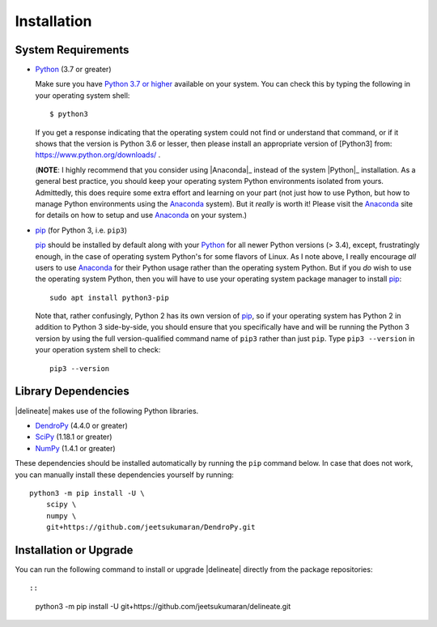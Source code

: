 ############
Installation
############

System Requirements
===================

-  `Python <https://www.python.org/>`__ (3.7 or greater)

   Make sure you have `Python 3.7 or
   higher <https://www.python.org/downloads/>`__ available on your
   system. You can check this by typing the following in your operating
   system shell:

   ::

       $ python3

   If you get a response indicating that the operating system could not
   find or understand that command, or if it shows that the version is
   Python 3.6 or lesser, then please install an appropriate version of
   [Python3] from: https://www.python.org/downloads/ .

   (**NOTE**: I highly recommend that you consider using
   |Anaconda|_ instead of the system
   |Python|_ installation. As a general best
   practice, you should keep your operating system Python environments
   isolated from yours. Admittedly, this does require some extra effort
   and learning on your part (not just how to use Python, but how to
   manage Python environments using the
   `Anaconda <https://www.anaconda.com>`__ system). But it *really* is
   worth it! Please visit the `Anaconda <https://www.anaconda.com>`__
   site for details on how to setup and use
   `Anaconda <https://www.anaconda.com>`__ on your system.)

-  `pip <https://docs.python.org/3/installing/index.html>`__ (for Python
   3, i.e. ``pip3``)

   `pip <https://docs.python.org/3/installing/index.html>`__ should be
   installed by default along with your
   `Python <https://www.python.org/>`__ for all newer Python versions (>
   3.4), except, frustratingly enough, in the case of operating system
   Python's for some flavors of Linux. As I note above, I really
   encourage *all* users to use `Anaconda <https://www.anaconda.com>`__
   for their Python usage rather than the operating system Python. But
   if you *do* wish to use the operating system Python, then you will
   have to use your operating system package manager to install
   `pip <https://docs.python.org/3/installing/index.html>`__:

   ::

       sudo apt install python3-pip

   Note that, rather confusingly, Python 2 has its own version of
   `pip <https://docs.python.org/3/installing/index.html>`__, so if your
   operating system has Python 2 in addition to Python 3 side-by-side,
   you should ensure that you specifically have and will be running the
   Python 3 version by using the full version-qualified command name of
   ``pip3`` rather than just ``pip``. Type ``pip3 --version`` in your
   operation system shell to check:

   ::

       pip3 --version

Library Dependencies
====================

|delineate| makes use of the following Python libraries.

-  `DendroPy <https://dendropy.org/>`__ (4.4.0 or greater)
-  `SciPy <https://www.scipy.org/>`__ (1.18.1 or greater)
-  `NumPy <https://numpy.org/>`__ (1.4.1 or greater)

These dependencies should be installed automatically by running the
``pip`` command below. In case that does not work, you can manually
install these dependencies yourself by running:

::

    python3 -m pip install -U \
        scipy \
        numpy \
        git+https://github.com/jeetsukumaran/DendroPy.git

Installation or Upgrade
=======================

You can run the following command to install or upgrade |delineate|
directly from the package repositories::

::

    python3 -m pip install -U git+https://github.com/jeetsukumaran/delineate.git

